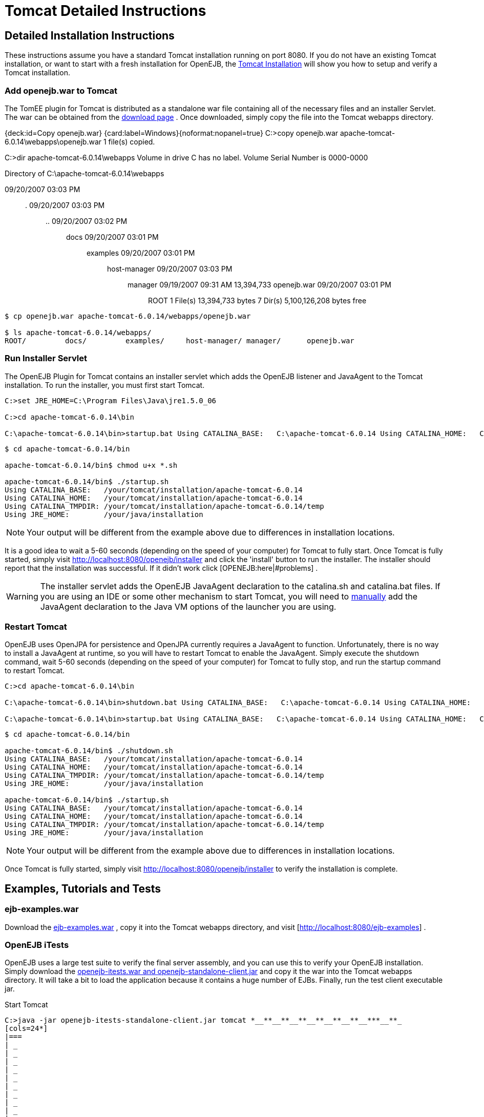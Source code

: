 = Tomcat Detailed Instructions

== Detailed Installation Instructions

These instructions assume you have a standard Tomcat installation running on port 8080.
If you do not have an existing Tomcat installation, or want to start with a fresh installation for OpenEJB, the xref:tomcat-installation.adoc[Tomcat Installation]  will show you how to setup and verify a Tomcat installation.

=== Add openejb.war to Tomcat

The TomEE plugin for Tomcat is distributed as a standalone war file containing all of the necessary files and an installer Servlet.
The war can be obtained from the xref:download-ng.adoc[download page] .  Once downloaded, simply copy the file into the Tomcat webapps directory.

{deck:id=Copy openejb.war} {card:label=Windows}{noformat:nopanel=true} C:>copy openejb.war apache-tomcat-6.0.14\webapps\openejb.war 	1 file(s) copied.

C:>dir apache-tomcat-6.0.14\webapps  Volume in drive C has no label.
Volume Serial Number is 0000-0000

Directory of C:\apache-tomcat-6.0.14\webapps

09/20/2007  03:03 PM	+++<DIR>+++.
09/20/2007 03:03 PM +++<DIR>+++..
09/20/2007 03:02 PM +++<DIR>+++docs 09/20/2007 03:01 PM +++<DIR>+++examples 09/20/2007 03:01 PM +++<DIR>+++host-manager 09/20/2007 03:03 PM +++<DIR>+++manager 09/19/2007 09:31 AM 13,394,733 openejb.war 09/20/2007 03:01 PM +++<DIR>+++ROOT 1 File(s) 13,394,733 bytes 7 Dir(s) 5,100,126,208 bytes free+++</DIR>++++++</DIR>++++++</DIR>++++++</DIR>++++++</DIR>++++++</DIR>++++++</DIR>+++

....
$ cp openejb.war apache-tomcat-6.0.14/webapps/openejb.war

$ ls apache-tomcat-6.0.14/webapps/
ROOT/	      docs/	    examples/	  host-manager/ manager/      openejb.war
....

=== Run Installer Servlet

The OpenEJB Plugin for Tomcat contains an installer servlet which adds the OpenEJB listener and JavaAgent to the Tomcat installation.
To run the installer, you must first start Tomcat.

----
C:>set JRE_HOME=C:\Program Files\Java\jre1.5.0_06

C:>cd apache-tomcat-6.0.14\bin

C:\apache-tomcat-6.0.14\bin>startup.bat Using CATALINA_BASE:   C:\apache-tomcat-6.0.14 Using CATALINA_HOME:   C:\apache-tomcat-6.0.14 Using CATALINA_TMPDIR: C:\apache-tomcat-6.0.14\temp Using JRE_HOME:        C:\your\java\installation
----

----
$ cd apache-tomcat-6.0.14/bin

apache-tomcat-6.0.14/bin$ chmod u+x *.sh

apache-tomcat-6.0.14/bin$ ./startup.sh
Using CATALINA_BASE:   /your/tomcat/installation/apache-tomcat-6.0.14
Using CATALINA_HOME:   /your/tomcat/installation/apache-tomcat-6.0.14
Using CATALINA_TMPDIR: /your/tomcat/installation/apache-tomcat-6.0.14/temp
Using JRE_HOME:        /your/java/installation
----

NOTE: Your output will be different from the example above due to differences in installation locations.

It is a good idea to wait a 5-60 seconds (depending on the speed of your computer) for Tomcat to fully start.
Once Tomcat is fully started, simply visit http://localhost:8080/openejb/installer  and click the 'install' button to run the installer.
The installer should report that the installation was successful.
If it didn't work click [OPENEJB:here|#problems] .

WARNING: The installer servlet adds the OpenEJB JavaAgent declaration to the catalina.sh and catalina.bat files.
If you are using an IDE or some other mechanism to start Tomcat, you will need to xref:manual-installation#javaagent.adoc[manually]  add the JavaAgent declaration to the Java VM options of the launcher you are using.

=== Restart Tomcat

OpenEJB uses OpenJPA for persistence and OpenJPA currently requires a JavaAgent to function.
Unfortunately, there is no way to install a JavaAgent at runtime, so you will have to restart Tomcat to enable the JavaAgent.
Simply execute the shutdown command, wait 5-60 seconds (depending on the speed of your computer) for Tomcat to fully stop, and run the startup command to restart Tomcat.

----
C:>cd apache-tomcat-6.0.14\bin

C:\apache-tomcat-6.0.14\bin>shutdown.bat Using CATALINA_BASE:   C:\apache-tomcat-6.0.14 Using CATALINA_HOME:   C:\apache-tomcat-6.0.14 Using CATALINA_TMPDIR: C:\apache-tomcat-6.0.14\temp Using JRE_HOME:        C:\your\java\installation

C:\apache-tomcat-6.0.14\bin>startup.bat Using CATALINA_BASE:   C:\apache-tomcat-6.0.14 Using CATALINA_HOME:   C:\apache-tomcat-6.0.14 Using CATALINA_TMPDIR: C:\apache-tomcat-6.0.14\temp Using JRE_HOME:        C:\your\java\installation

----

----
$ cd apache-tomcat-6.0.14/bin

apache-tomcat-6.0.14/bin$ ./shutdown.sh
Using CATALINA_BASE:   /your/tomcat/installation/apache-tomcat-6.0.14
Using CATALINA_HOME:   /your/tomcat/installation/apache-tomcat-6.0.14
Using CATALINA_TMPDIR: /your/tomcat/installation/apache-tomcat-6.0.14/temp
Using JRE_HOME:        /your/java/installation

apache-tomcat-6.0.14/bin$ ./startup.sh
Using CATALINA_BASE:   /your/tomcat/installation/apache-tomcat-6.0.14
Using CATALINA_HOME:   /your/tomcat/installation/apache-tomcat-6.0.14
Using CATALINA_TMPDIR: /your/tomcat/installation/apache-tomcat-6.0.14/temp
Using JRE_HOME:        /your/java/installation
----

NOTE: Your output will be different from the example above due to differences in installation locations.

Once Tomcat is fully started, simply visit http://localhost:8080/openejb/installer  to verify the installation is complete.

== Examples, Tutorials and Tests

=== ejb-examples.war

Download the http://people.apache.org/~dain/openejb-temp/examples[ejb-examples.war] , copy it into the Tomcat webapps directory, and visit [http://localhost:8080/ejb-examples] .

=== OpenEJB iTests

OpenEJB uses a large test suite to verify the final server assembly, and you can use this to verify your OpenEJB installation.
Simply download the http://people.apache.org/~dain/openejb-temp/itests[openejb-itests.war and openejb-standalone-client.jar]  and copy it the war into the Tomcat webapps directory.
It will take a bit to load the application because it contains a huge number of EJBs.
Finally, run the test client executable jar.

.Start Tomcat
----
C:>java -jar openejb-itests-standalone-client.jar tomcat *__**__**__**__**__**__**__***__**_
[cols=24*]
|===
| _
| _
| _
| _
| _
| _
| _
| _
| _
| _
| _
| _
| _
| _
| _
| _
| _
| _
| _
| _
| _
| _
| _
| _
|===

Running EJB compliance tests on HTTP/Tomcat Server *__**__**__**__**__**__**__***__**_
WARNING: No test suite configuration file specified, assuming system properties contain all  needed information.
To specify a test suite configuration file by setting its location using the system property "openejb.testsuite.properties"  test server = org.apache.openejb.test.TomcatRemoteTestServer entry = java.naming.provider.url:http://127.0.0.1:8080/openejb/ejb entry = java.naming.factory.initial:org.apache.openejb.client.RemoteInitialContextFactory .........................................
.........................................
.........................................
.........................................
.........................................
.........................................
.........................................
.........................................
.........................................
.........................................
.........................................
.........................................
.........................................
.........................................
.........................................
.........................................
.........................................
.........................................
.........................................
.........................................
.........................................
............................
Time: 20.644

OK (889 tests)

'''

CLIENT JNDI PROPERTIES java.naming.provider.url = http://127.0.0.1:8080/openejb/ejb java.naming.factory.initial = org.apache.openejb.client.RemoteInitialContextFactory *__**__**__**__**__**__**__***__**_

----


.Unix
----
$ java -jar openejb-itests-standalone-client.jar tomcat
_________________________________________________
|_|_|_|_|_|_|_|_|_|_|_|_|_|_|_|_|_|_|_|_|_|_|_|_|

Running EJB compliance tests on HTTP/Tomcat Server
_________________________________________________
WARNING: No test suite configuration file specified, assuming system properties contain all
needed information.  To specify a test suite configuration file by setting its location using
the system property "openejb.testsuite.properties"
test server = org.apache.openejb.test.TomcatRemoteTestServer
entry = java.naming.provider.url:http://127.0.0.1:8080/openejb/ejb
entry = java.naming.factory.initial:org.apache.openejb.client.RemoteInitialContextFactory
.........................................
.........................................
.........................................
.........................................
.........................................
.........................................
.........................................
.........................................
.........................................
.........................................
.........................................
.........................................
.........................................
.........................................
.........................................
.........................................
.........................................
.........................................
.........................................
.........................................
.........................................
............................
Time: 12.186

OK (889 tests)


_________________________________________________
CLIENT JNDI PROPERTIES
java.naming.provider.url = http://127.0.0.1:8080/openejb/ejb
java.naming.factory.initial = org.apache.openejb.client.RemoteInitialContextFactory
_________________________________________________
----



TIP: The tests should completely pass the first time they are run.
If you execute the test client a second time, 21 tests fail for some unknown reason.\{tip}

== Problems?

=== HTTP Status 403

Did you get a "HTTP Status 403" error page containing the description "Access to the specified resource () has been forbidden." when visiting http://localhost:8080/openejb ?

The openejb.war is protected by a Tomcat valve that restricts access to the application to the computer on which Tomcat is running.
If your browser is running on the same computer as Tomcat, try accessing OpenEJB using this link instead http://127.0.0.1:8080/openejb .

If you want to access the openejb.war from another computer, you will need to either remove the valve, or modify the IP list in the valve declaration.
The easiest way to remove the valve it to simply delete the webapps/openejb/META-INF/context.xml file and and the webapps/openejb.war file _while Tomcat is stopped_.
The openejb.war file must be removed because some versions of Tomcat will use the context.xml file packed in the openejb.war file regardless of what is in the unpacked directory.

=== Other Issues

If you are having problems with the installation, please send a message to the OpenEJB users xref:mailing-lists.adoc[mailing list]  containing any error message(s) and the following information:

* OpenEJB Version
* Tomcat Version
* Java Version (execute java -version)
* Operating System Type and Version

== Limitations

_Tomcat 6.x_ - Currently, only Tomcat 6.x is supported due to API difference between 5.5.x and 6.x.
It is expected that 5.5 will be supported in the future, but there are no plans to support 5.0.x due to the lack of annotation support in 5.0.x.

_Security_ - Unfortunately, at this time security with Tomcat/OpenEJB is not integrated, but is being worked on.

_EAR Files_ - The integration only supports war (and collapsed-ear) files.
EAR, EJB Jar, and RAR files will be supported in a future release.

_JavaAgent_ - OpenEJB uses OpenJPA to provide JPA and CMP persistence, and OpenJPA currently requires a JavaAgent to function properly.
This requirement is something that the OpenJPA project is working on removing.
Once removed, the OpenEJB plugin for Tomcat will no longer need to modify the startup shell scripts and you will not need to restart Tomcat after the OpenEJB installation.

== Misc

This document is a starting point for using OpenEJB in Tomcat and will evolve based on user contributions.
If you wish to contribute to this document, feel very welcome to click the 'Edit' link in the upper right and make changes and add new HOWTO's and other docs.
